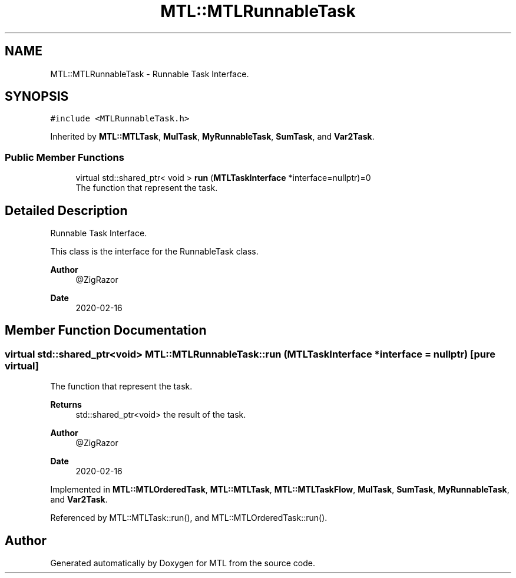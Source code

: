 .TH "MTL::MTLRunnableTask" 3 "Fri Feb 25 2022" "Version 0.0.1" "MTL" \" -*- nroff -*-
.ad l
.nh
.SH NAME
MTL::MTLRunnableTask \- Runnable Task Interface\&.  

.SH SYNOPSIS
.br
.PP
.PP
\fC#include <MTLRunnableTask\&.h>\fP
.PP
Inherited by \fBMTL::MTLTask\fP, \fBMulTask\fP, \fBMyRunnableTask\fP, \fBSumTask\fP, and \fBVar2Task\fP\&.
.SS "Public Member Functions"

.in +1c
.ti -1c
.RI "virtual std::shared_ptr< void > \fBrun\fP (\fBMTLTaskInterface\fP *interface=nullptr)=0"
.br
.RI "The function that represent the task\&. "
.in -1c
.SH "Detailed Description"
.PP 
Runnable Task Interface\&. 

This class is the interface for the RunnableTask class\&.
.PP
\fBAuthor\fP
.RS 4
@ZigRazor 
.RE
.PP
\fBDate\fP
.RS 4
2020-02-16 
.RE
.PP

.SH "Member Function Documentation"
.PP 
.SS "virtual std::shared_ptr<void> MTL::MTLRunnableTask::run (\fBMTLTaskInterface\fP * interface = \fCnullptr\fP)\fC [pure virtual]\fP"

.PP
The function that represent the task\&. 
.PP
\fBReturns\fP
.RS 4
std::shared_ptr<void> the result of the task\&.
.RE
.PP
\fBAuthor\fP
.RS 4
@ZigRazor 
.RE
.PP
\fBDate\fP
.RS 4
2020-02-16 
.RE
.PP

.PP
Implemented in \fBMTL::MTLOrderedTask\fP, \fBMTL::MTLTask\fP, \fBMTL::MTLTaskFlow\fP, \fBMulTask\fP, \fBSumTask\fP, \fBMyRunnableTask\fP, and \fBVar2Task\fP\&.
.PP
Referenced by MTL::MTLTask::run(), and MTL::MTLOrderedTask::run()\&.

.SH "Author"
.PP 
Generated automatically by Doxygen for MTL from the source code\&.
